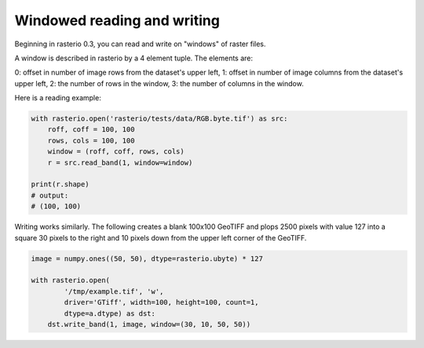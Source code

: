 Windowed reading and writing
============================

Beginning in rasterio 0.3, you can read and write on "windows" of raster
files.

A window is described in rasterio by a 4 element tuple. The elements are:

0: offset in number of image rows from the dataset's upper left,
1: offset in number of image columns from the dataset's upper left,
2: the number of rows in the window,
3: the number of columns in the window.

Here is a reading example:

.. code-block:: python

    with rasterio.open('rasterio/tests/data/RGB.byte.tif') as src:
        roff, coff = 100, 100
        rows, cols = 100, 100
        window = (roff, coff, rows, cols)
        r = src.read_band(1, window=window)

    print(r.shape)
    # output:
    # (100, 100)

Writing works similarly. The following creates a blank 100x100 GeoTIFF
and plops 2500 pixels with value 127 into a square 30 pixels to the right
and 10 pixels down from the upper left corner of the GeoTIFF.

.. code-block:: python

    image = numpy.ones((50, 50), dtype=rasterio.ubyte) * 127
    
    with rasterio.open(
            '/tmp/example.tif', 'w', 
            driver='GTiff', width=100, height=100, count=1,
            dtype=a.dtype) as dst:
        dst.write_band(1, image, window=(30, 10, 50, 50))


